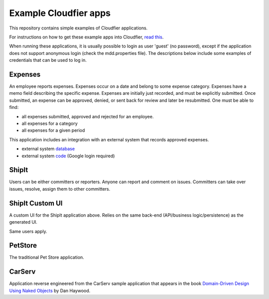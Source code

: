 ================================================================================
Example Cloudfier apps
================================================================================

This repository contains simple examples of Cloudfier applications.

For instructions on how to get these example apps into Cloudfier, 
`read this <http://cloudfier.com/doc/creating/examples/>`_.

When running these applications, it is usually possible to login as user 'guest' 
(no password), except if the application does not support anonymous login (check 
the mdd.properties file). The descriptions below include some examples of credentials
that can be used to log in.


Expenses
--------------------------------------------------------------------------------

An employee reports expenses. Expenses occur on a date and belong to some 
expense category. Expenses have a memo field describing the specific expense. 
Expenses are initially just recorded, and must be explicitly submitted. 
Once submitted, an expense can be approved, denied, or sent back for review 
and later be resubmitted. One must be able to find:

* all expenses submitted, approved and rejected for an employee.
* all expenses for a category
* all expenses for a given period

This application includes an integration with an external system that records approved expenses.

* external system `database <https://docs.google.com/spreadsheet/ccc?key=0ApWq_saU5c8DdENHN0FlSGl4Tm9rdVhpVFlRcE9hVEE>`_
* external system `code <https://script.google.com/d/1Rxmsbr6wvdRIksSO1JIu6LSVHmG5lN5SxYOCapvgcLUB6w1i6vqHsuiv/edit>`_  (Google login required)

ShipIt
--------------------------------------------------------------------------------

Users can be either committers or reporters. Anyone can report and comment on issues. 
Committers can take over issues, resolve, assign them to other committers.

ShipIt Custom UI
--------------------------------------------------------------------------------

A custom UI for the ShipIt application above. Relies on the same back-end (API/business logic/persistence) as the generated UI.

Same users apply.

PetStore
--------------------------------------------------------------------------------

The traditional Pet Store application.

CarServ
--------------------------------------------------------------------------------

Application reverse engineered from the CarServ sample application that appears in the book 
`Domain-Driven Design Using Naked Objects <http://pragprog.com/book/dhnako/domain-driven-design-using-naked-objects>`_ by Dan Haywood.
